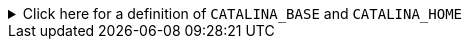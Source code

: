 ////
// tag::license[]
//
// Copyright © 2024 Piotr P. Karwasz
//
// Licensed under the Apache License, Version 2.0 (the "License");
// you may not use this file except in compliance with the License.
// You may obtain a copy of the License at
//
//     https://www.apache.org/licenses/LICENSE-2.0
//
// Unless required by applicable law or agreed to in writing, software
// distributed under the License is distributed on an "AS IS" BASIS,
// WITHOUT WARRANTIES OR CONDITIONS OF ANY KIND, either express or implied.
// See the License for the specific language governing permissions and
// limitations under the License.
//
// end::license[]
////

.Click here for a definition of `CATALINA_BASE` and `CATALINA_HOME`
[%collapsible]
====
A Tomcat installation can be split in two separate folders:

`CATALINA_HOME`:: This is the folder that contains the code of the server and the default configuration of Tomcat instances.

`CATALINA_BASE`:: This is the folder that contains the runtime configuration and working directories of a specific Tomcat instance.

The typical location of these folders varies between OSes:

Debian::
+
On Debian and derived GNU/Linux distributions `CATALINA_BASE` is located in the `/var/lib` folder (e.g. `/var/lib/tomcat{tomcat-major-version}`).
`CATALINA_HOME` on the other hand is located in `/usr/share` (e.g. `/usr/share/tomcat{tomcat-major-version}`).

Windows::
+
If you installed Tomcat from the MSI package, both `CATALINA_BASE` and `CATALINA_HOME` point to the same subfolder of `C:\Program Files\Apache Software Foundation`, e.g. `C:\Program Files\Apache Software Foundation/Tomcat {tomcat-minor-version}`.
====
